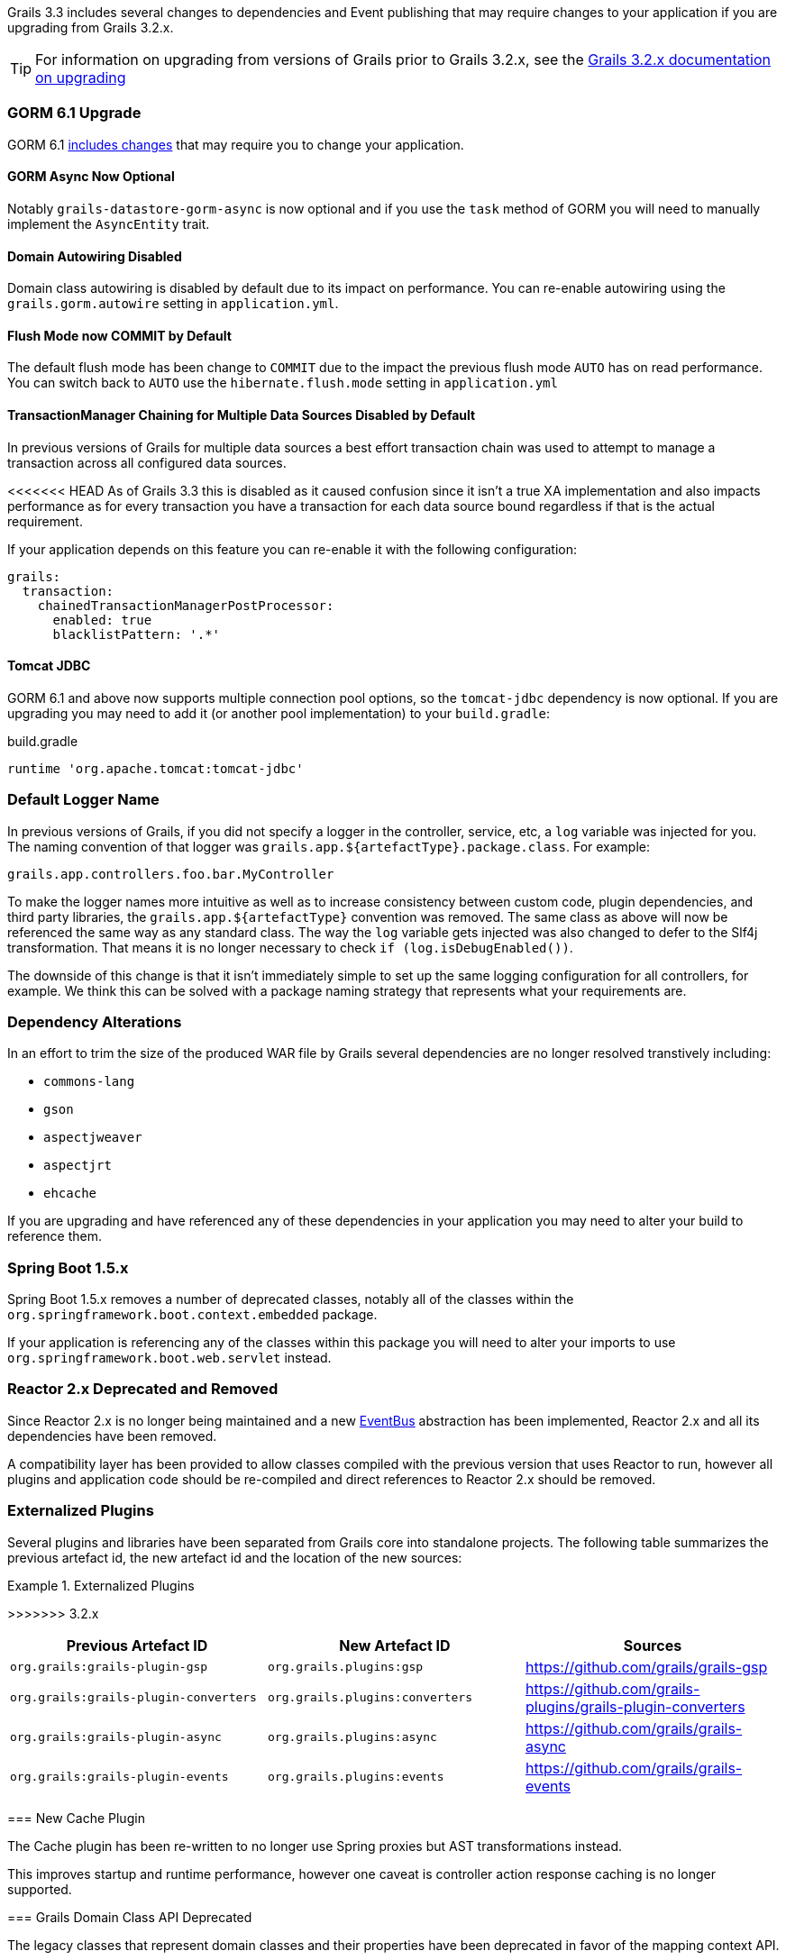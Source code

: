 Grails 3.3 includes several changes to dependencies and Event publishing that may require changes to your application if you are upgrading from Grails 3.2.x.

TIP: For information on upgrading from versions of Grails prior to Grails 3.2.x, see the http://docs.grails.org/3.2.x/guide/upgrading.html[Grails 3.2.x documentation on upgrading]

=== GORM 6.1 Upgrade

GORM 6.1 http://gorm.grails.org/latest/hibernate/manual/index.html#upgradeNotes[includes changes] that may require you to change your application.

==== GORM Async Now Optional

Notably `grails-datastore-gorm-async` is now optional and if you use the `task` method of GORM you will need to manually implement the `AsyncEntity` trait.

==== Domain Autowiring Disabled

Domain class autowiring is disabled by default due to its impact on performance. You can re-enable autowiring using the `grails.gorm.autowire` setting in `application.yml`.

==== Flush Mode now COMMIT by Default

The default flush mode has been change to `COMMIT` due to the impact the previous flush mode `AUTO` has on read performance. You can switch back to `AUTO` use the `hibernate.flush.mode` setting in `application.yml`

==== TransactionManager Chaining for Multiple Data Sources Disabled by Default

In previous versions of Grails for multiple data sources a best effort transaction chain was used to attempt to manage a transaction across all configured data sources.

<<<<<<< HEAD
As of Grails 3.3 this is disabled as it caused confusion since it isn't a true XA implementation and also impacts performance as for every transaction you have a transaction for each data source bound regardless if that is the actual requirement.

If your application depends on this feature you can re-enable it with the following configuration:

[source,yaml]
----
grails:
  transaction:
    chainedTransactionManagerPostProcessor:
      enabled: true
      blacklistPattern: '.*'
----

==== Tomcat JDBC

GORM 6.1 and above now supports multiple connection pool options, so the `tomcat-jdbc` dependency is now optional. If you are upgrading you may need to add it (or another pool implementation) to your `build.gradle`:

[source,groovy]
.build.gradle
----
runtime 'org.apache.tomcat:tomcat-jdbc'
----

=== Default Logger Name

In previous versions of Grails, if you did not specify a logger in the controller, service, etc, a `log` variable was injected for you. The naming convention of that logger was `grails.app.${artefactType}.package.class`. For example:

`grails.app.controllers.foo.bar.MyController`

To make the logger names more intuitive as well as to increase consistency between custom code, plugin dependencies, and third party libraries, the `grails.app.${artefactType}` convention was removed. The same class as above will now be referenced the same way as any standard class. The way the `log` variable gets injected was also changed to defer to the Slf4j transformation. That means it is no longer necessary to check `if (log.isDebugEnabled())`.

The downside of this change is that it isn't immediately simple to set up the same logging configuration for all controllers, for example. We think this can be solved with a package naming strategy that represents what your requirements are.

=== Dependency Alterations

In an effort to trim the size of the produced WAR file by Grails several dependencies are no longer resolved transtively including:

* `commons-lang`
* `gson`
* `aspectjweaver`
* `aspectjrt`
* `ehcache`

If you are upgrading and have referenced any of these dependencies in your application you may need to alter your build to reference them.

=== Spring Boot 1.5.x

Spring Boot 1.5.x removes a number of deprecated classes, notably all of the classes within the `org.springframework.boot.context.embedded` package.

If your application is referencing any of the classes within this package you will need to alter your imports to use `org.springframework.boot.web.servlet` instead.

=== Reactor 2.x Deprecated and Removed

Since Reactor 2.x is no longer being maintained and a new link:{asyncdocs}[EventBus] abstraction has been implemented, Reactor 2.x and all its dependencies have been removed.

A compatibility layer has been provided to allow classes compiled with the previous version that uses Reactor to run, however all plugins and application code should be re-compiled and direct references to Reactor 2.x should be removed.

=== Externalized Plugins

Several plugins and libraries have been separated from Grails core into standalone projects. The following table summarizes the previous artefact id, the new artefact id and the location of the new sources:

.Externalized Plugins
=======
[options="header"]
>>>>>>> 3.2.x
|===
|Previous Artefact ID |New Artefact ID |Sources

|`org.grails:grails-plugin-gsp`
|`org.grails.plugins:gsp`
|https://github.com/grails/grails-gsp

|`org.grails:grails-plugin-converters`
|`org.grails.plugins:converters`
|https://github.com/grails-plugins/grails-plugin-converters

|`org.grails:grails-plugin-async`
|`org.grails.plugins:async`
|https://github.com/grails/grails-async

|`org.grails:grails-plugin-events`
|`org.grails.plugins:events`
|https://github.com/grails/grails-events

|===

=== New Cache Plugin

The Cache plugin has been re-written to no longer use Spring proxies but AST transformations instead.

This improves startup and runtime performance, however one caveat is controller action response caching is no longer supported.

=== Grails Domain Class API Deprecated

The legacy classes that represent domain classes and their properties have been deprecated in favor of the mapping context API.

The reason for this is to avoid duplicate parsing of the same class data between GORM and Grails and reduce overall startup time.

The internal implementation of the methods in those classes now delegates to the mapping context. Due to that change, information about your domain classes is not available until the application context is available.

In previous versions of Grails it was possible to access link:{api}/grails/core/GrailsDomainClass.html[GrailsDomainClass] instances and inspect the link:{api}/grails/core/GrailsDomainClassProperty.html[GrailsDomainClassProperty] properties inside of the `doWithSpring` method in a plugin, for example.

If you have code that follows that example, an error will be thrown that looks like "The method ... cannot be accessed before GORM has initialized". The solution is to move any logic that executes before the context is available to somewhere else that executes after the context is available.

All code that uses the link:{api}/grails/core/GrailsDomainClass.html[GrailsDomainClass] or link:{api}/grails/core/GrailsDomainClassProperty.html[GrailsDomainClassProperty] classes should be re-written to use the mapping context api.

To get started, inject the `grailsDomainClassMappingContext` bean. See the api documentation for more information on the link:{gormapi}/org/grails/datastore/mapping/model/MappingContext.html[MappingContext], link:{gormapi}/org/grails/datastore/mapping/model/PersistentEntity.html[PersistentEntity] (GrailsDomainClass), and link:{gormapi}/org/grails/datastore/mapping/model/PersistentProperty.html[PersistentProperty] (GrailsDomainClassProperty).

The following table summarizes the deprecations:

.Deprecated Grails Domain Class API
|===
|Deprecated Class or Interface | Replacement

|link:{api}/grails/core/GrailsDomainClass.html[GrailsDomainClass]
|link:{gormapi}/org/grails/datastore/mapping/model/PersistentEntity.html[PersistentEntity]

|link:{api}/grails/core/GrailsDomainClassProperty.html[GrailsDomainClassProperty]
|link:{gormapi}/org/grails/datastore/mapping/model/PersistentProperty.html[PersistentProperty]
|===

The `GrailsDomainClassProperty` interface had many more methods to evaluate the type of the property such as `isOneToOne`, `isOneToMany` etc. and while `PersistentProperty` does not provide direct equivalents you can use `instanceof` as a replacement using one of the subclasses found in the link:{gormapi}/org/grails/datastore/mapping/model/types/package-summary.html[org.grails.datastore.mapping.model.types] package.

The following table summarizes this:

.Deprecated GrailsDomainClassProperty method replacements
|===
|Deprecated Class or Interface | Replacement

|`isAssociation()`
|`property instanceof Association`

|`isOneToOne()`
|`property instanceof OneToOne`

|`isManyToOne()`
|`property instanceof ManyToOne`

|`isEmbedded()`
|`property instanceof Embedded`

|`isManyToMany()`
|`property instanceof ManyToMany`

|`isBasicCollectionType()`
|`property instanceof Basic`
|===

=== Grails Validator and ConstrainedProperty API Deprecated

Grails' previous validation API (part of the `grails.validation` package) has been externalized into a separate project not part of the `grails-datastore-gorm-validation` dependency.

This means that some interfaces previously part of Grails core are deprecated and the replacment in the external project should be used, including:

.Deprecated Grails Validator Classes
|===
|Deprecated Class or Interface | Replacement

|link:{api}/org/grails/validation/GrailsDomainClassValidator.html[GrailsDomainClassValidator]
|link:{gormapi}/grails/gorm/validation/PersistentEntityValidator.html[PersistentEntityValidator]

|link:{api}/grails/validation/CascadingValidator.html[CascadingValidator]
|link:{gormapi}/grails/gorm/validation/CascadingValidator.html[CascadingValidator]

|link:{api}/grails/validation/ConstrainedProperty.html[ConstrainedProperty]
|link:{gormapi}/grails/gorm/validation/ConstrainedProperty.html[ConstrainedProperty]

|link:{api}/grails/validation/Constraint.html[Constraint]
|link:{gormapi}/grails/gorm/validation/Constraint.html[Constraint]

|link:{api}/grails/validation/AbstractConstraint.html[AbstractConstraint]
|link:{gormapi}/org/grails/datastore/gorm/validation/constraints/AbstractConstraint.html[AbstractConstraint]

|===

Generally all classes within the `org.grails.validation` package are now deprecated.

To register a custom constraint you should now use the link:{gormapi}/org/grails/datastore/gorm/validation/constraints/registry/ConstraintRegistry.html[ConstraintRegistry] interface instead.

The default link:{gormapi}/org/grails/datastore/mapping/validation/ValidatorRegistry.html[ValidatorRegistry] implements the `ConstraintRegistry` interface and can be autowired into any controller or service by declaring the following property:

[source,groovy]
----
ValidatorRegistry gormValidatorRegistry
...
gormValidatorRegistry.addConstraint(MyConstraint)
----

=== Grails' Transactional AST Transforms Deprecated

The transaction management AST transforms that shipped as part of Grails have been ported to GORM and improved to make it possible to use them outside of Grails.

With this in mind Grails' versions of `@Transactional` and `@Rollback` found within the `grails.transaction` package have been deprecated in favour of GORMs versions. You should change your imports to use the GORM version instead of the Grails version.

The following table summarizes the deprecated classes and their replacements:

.Deprecated Grails Transaction Transforms
|===
|Deprecated Class or Interface | Replacement

|link:{api}/grails/transaction/Transactional.html[grails.transaction.Transactional]
|link:{gormapi}/grails/gorm/transactions/Transactional.html[grails.gorm.transactions.Transactional]


|link:{api}/grails/transaction/Rollback.html[grails.transaction.Rollback]
|link:{gormapi}/grails/gorm/transactions/Rollback.html[grails.gorm.transactions.Rollback]

|link:{api}/grails/transaction/NotTransactional.html[grails.transaction.NotTransactional]
|link:{gormapi}/grails/gorm/transactions/NotTransactional.html[grails.gorm.transactions.NotTransactional]


|===

=== Spring Proxies for Services No Longer Supported

Earlier versions of Grails supported the use of Spring proxies for transaction management, but this support was disabled by default in Grails 3.2.x and developers encouraged to use the `@Transactional` AST transforms instead.

In Grails 3.3 the support for Spring proxies has been dropped completely and you must use Grails' AST transforms.

If you wish to continue to use Spring proxies for transaction management you will have to configure them manually use the appropriate Spring configuration.

=== Datasource Plugin Refactor

In previous versions of Grails and GORM the multiple data sources support relied on Grails' data sources plugin. The logic for configuring multiple data sources has moved to GORM and as a result of major changes to the dataSources plugin, beans for the lazy and unproxied representation of a dataSource are no longer available.

The beans include:

* `dataSourceUnproxied`
* `dataSourceLazy`


If you are referencing these beans you will need to remove these references and unwrap the single `dataSource` proxy manually.


=== Task Groups

Several tasks have had their groups changed to better reflect their purpose. If you're having trouble finding a task, look through the different groups.

=== Legacy JSON Builder Option Removed

In a previous version of Grails, the JSON builder used by default for rendering JSON inline was changed. The previous behavior of using converters to build the JSON was able to be re-enabled by setting `grails.json.legacy.builder` to true. In Grails 3.3 that setting has been removed and it is no longer possible to use the legacy converter API to render JSON inline via the `render` method.

